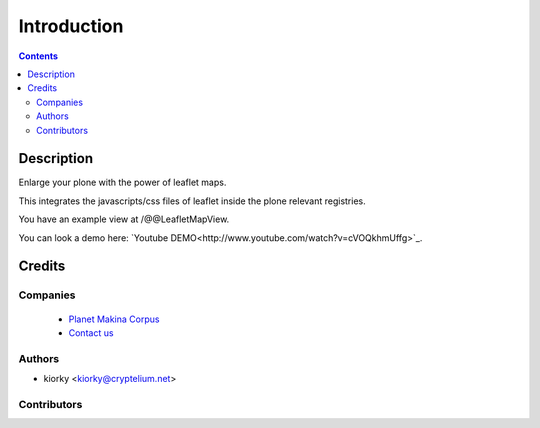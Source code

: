 ==============================
Introduction
==============================

.. contents::

Description
=============

Enlarge your plone with the power of leaflet maps.

This integrates the javascripts/css files of leaflet inside the plone relevant registries.

You have an example view at /@@LeafletMapView.

You can look a demo here: `Youtube DEMO<http://www.youtube.com/watch?v=cVOQkhmUffg>`_.

Credits
========
Companies
---------
|makinacom|_

  * `Planet Makina Corpus <http://www.makina-corpus.org>`_
  * `Contact us <mailto:python@makina-corpus.org>`_

.. |makinacom| image:: http://depot.makina-corpus.org/public/logo.gif
.. _makinacom:  http://www.makina-corpus.com

Authors
------------

- kiorky  <kiorky@cryptelium.net>

Contributors
-----------------



